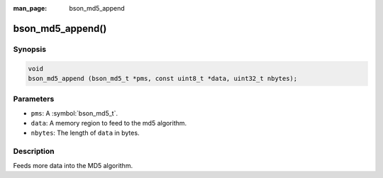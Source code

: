 :man_page: bson_md5_append

bson_md5_append()
=================

Synopsis
--------

.. code-block:: c

  void
  bson_md5_append (bson_md5_t *pms, const uint8_t *data, uint32_t nbytes);

Parameters
----------

* ``pms``: A :symbol:`bson_md5_t`.
* ``data``: A memory region to feed to the md5 algorithm.
* ``nbytes``: The length of ``data`` in bytes.

Description
-----------

Feeds more data into the MD5 algorithm.

